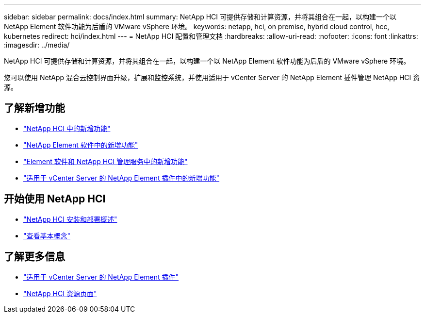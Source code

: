 ---
sidebar: sidebar 
permalink: docs/index.html 
summary: NetApp HCI 可提供存储和计算资源，并将其组合在一起，以构建一个以 NetApp Element 软件功能为后盾的 VMware vSphere 环境。 
keywords: netapp, hci, on premise, hybrid cloud control, hcc, kubernetes 
redirect: hci/index.html 
---
= NetApp HCI 配置和管理文档
:hardbreaks:
:allow-uri-read: 
:nofooter: 
:icons: font
:linkattrs: 
:imagesdir: ../media/


[role="lead"]
NetApp HCI 可提供存储和计算资源，并将其组合在一起，以构建一个以 NetApp Element 软件功能为后盾的 VMware vSphere 环境。

您可以使用 NetApp 混合云控制界面升级，扩展和监控系统，并使用适用于 vCenter Server 的 NetApp Element 插件管理 NetApp HCI 资源。



== 了解新增功能

* link:rn_whatsnew.html["NetApp HCI 中的新增功能"]
* https://docs.netapp.com/us-en/element-software/concepts/concept_rn_whats_new_element.html["NetApp Element 软件中的新增功能"^]
* https://kb.netapp.com/Advice_and_Troubleshooting/Data_Storage_Software/Management_services_for_Element_Software_and_NetApp_HCI/Management_Services_Release_Notes["Element 软件和 NetApp HCI 管理服务中的新增功能"^]
* https://library.netapp.com/ecm/ecm_download_file/ECMLP2866569["适用于 vCenter Server 的 NetApp Element 插件中的新增功能"^]




== 开始使用 NetApp HCI

* link:task_hci_getstarted.html["NetApp HCI 安装和部署概述"]
* link:concept_hci_product_overview.html["查看基本概念"]


[discrete]
== 了解更多信息

* https://docs.netapp.com/us-en/vcp/index.html["适用于 vCenter Server 的 NetApp Element 插件"^]
* https://www.netapp.com/us/documentation/hci.aspx["NetApp HCI 资源页面"^]

